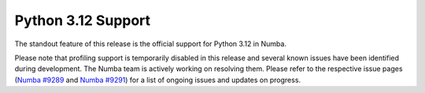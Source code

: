 Python 3.12 Support
"""""""""""""""""""

The standout feature of this release is the official support for Python 3.12 
in Numba.

Please note that profiling support is temporarily disabled in 
this release and several known issues have been identified 
during development. The Numba team is actively working on resolving them. 
Please refer to the respective issue pages 
(`Numba #9289 <https://github.com/numba/numba/pull/9289>`_ and 
`Numba #9291 <https://github.com/numba/numba/pull/9291>`_) 
for a list of ongoing issues and updates on progress.
